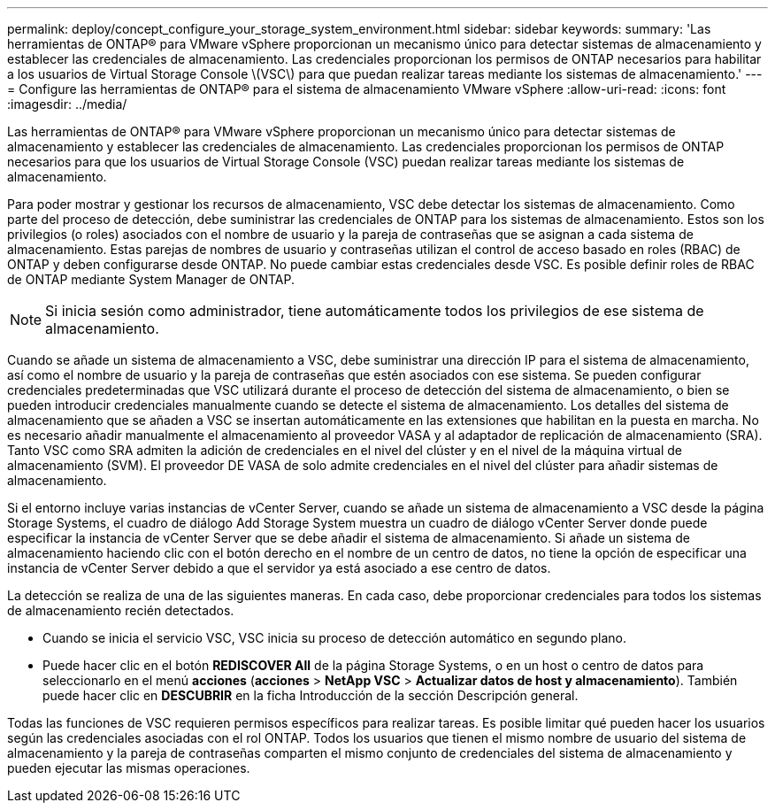 ---
permalink: deploy/concept_configure_your_storage_system_environment.html 
sidebar: sidebar 
keywords:  
summary: 'Las herramientas de ONTAP® para VMware vSphere proporcionan un mecanismo único para detectar sistemas de almacenamiento y establecer las credenciales de almacenamiento. Las credenciales proporcionan los permisos de ONTAP necesarios para habilitar a los usuarios de Virtual Storage Console \(VSC\) para que puedan realizar tareas mediante los sistemas de almacenamiento.' 
---
= Configure las herramientas de ONTAP® para el sistema de almacenamiento VMware vSphere
:allow-uri-read: 
:icons: font
:imagesdir: ../media/


[role="lead"]
Las herramientas de ONTAP® para VMware vSphere proporcionan un mecanismo único para detectar sistemas de almacenamiento y establecer las credenciales de almacenamiento. Las credenciales proporcionan los permisos de ONTAP necesarios para que los usuarios de Virtual Storage Console (VSC) puedan realizar tareas mediante los sistemas de almacenamiento.

Para poder mostrar y gestionar los recursos de almacenamiento, VSC debe detectar los sistemas de almacenamiento. Como parte del proceso de detección, debe suministrar las credenciales de ONTAP para los sistemas de almacenamiento. Estos son los privilegios (o roles) asociados con el nombre de usuario y la pareja de contraseñas que se asignan a cada sistema de almacenamiento. Estas parejas de nombres de usuario y contraseñas utilizan el control de acceso basado en roles (RBAC) de ONTAP y deben configurarse desde ONTAP. No puede cambiar estas credenciales desde VSC. Es posible definir roles de RBAC de ONTAP mediante System Manager de ONTAP.


NOTE: Si inicia sesión como administrador, tiene automáticamente todos los privilegios de ese sistema de almacenamiento.

Cuando se añade un sistema de almacenamiento a VSC, debe suministrar una dirección IP para el sistema de almacenamiento, así como el nombre de usuario y la pareja de contraseñas que estén asociados con ese sistema. Se pueden configurar credenciales predeterminadas que VSC utilizará durante el proceso de detección del sistema de almacenamiento, o bien se pueden introducir credenciales manualmente cuando se detecte el sistema de almacenamiento. Los detalles del sistema de almacenamiento que se añaden a VSC se insertan automáticamente en las extensiones que habilitan en la puesta en marcha. No es necesario añadir manualmente el almacenamiento al proveedor VASA y al adaptador de replicación de almacenamiento (SRA). Tanto VSC como SRA admiten la adición de credenciales en el nivel del clúster y en el nivel de la máquina virtual de almacenamiento (SVM). El proveedor DE VASA de solo admite credenciales en el nivel del clúster para añadir sistemas de almacenamiento.

Si el entorno incluye varias instancias de vCenter Server, cuando se añade un sistema de almacenamiento a VSC desde la página Storage Systems, el cuadro de diálogo Add Storage System muestra un cuadro de diálogo vCenter Server donde puede especificar la instancia de vCenter Server que se debe añadir el sistema de almacenamiento. Si añade un sistema de almacenamiento haciendo clic con el botón derecho en el nombre de un centro de datos, no tiene la opción de especificar una instancia de vCenter Server debido a que el servidor ya está asociado a ese centro de datos.

La detección se realiza de una de las siguientes maneras. En cada caso, debe proporcionar credenciales para todos los sistemas de almacenamiento recién detectados.

* Cuando se inicia el servicio VSC, VSC inicia su proceso de detección automático en segundo plano.
* Puede hacer clic en el botón *REDISCOVER All* de la página Storage Systems, o en un host o centro de datos para seleccionarlo en el menú *acciones* (*acciones* > *NetApp VSC* > *Actualizar datos de host y almacenamiento*). También puede hacer clic en *DESCUBRIR* en la ficha Introducción de la sección Descripción general.


Todas las funciones de VSC requieren permisos específicos para realizar tareas. Es posible limitar qué pueden hacer los usuarios según las credenciales asociadas con el rol ONTAP. Todos los usuarios que tienen el mismo nombre de usuario del sistema de almacenamiento y la pareja de contraseñas comparten el mismo conjunto de credenciales del sistema de almacenamiento y pueden ejecutar las mismas operaciones.
